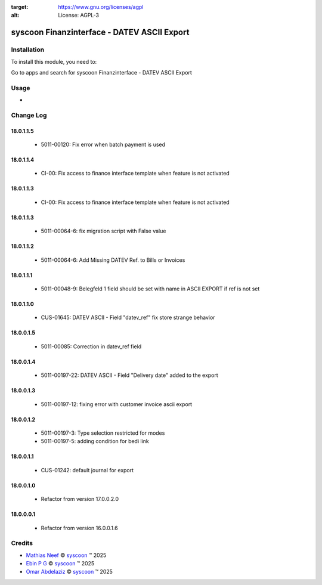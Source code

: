 .. image:: https://img.shields.io/badge/license-AGPL--3-blue.png
:target: https://www.gnu.org/licenses/agpl
:alt: License: AGPL-3

============================================
syscoon Finanzinterface - DATEV ASCII Export
============================================

Installation
============

To install this module, you need to:

Go to apps and search for syscoon Finanzinterface - DATEV ASCII Export

Usage
=====
*

Change Log
==========

18.0.1.1.5
----------
  * 5011-00120: Fix error when batch payment is used

18.0.1.1.4
----------
  * CI-00: Fix access to finance interface template when feature is not activated

18.0.1.1.3
----------
  * CI-00: Fix access to finance interface template when feature is not activated

18.0.1.1.3
----------
  * 5011-00064-6: fix migration script with False value
  

18.0.1.1.2
----------
  * 5011-00064-6: Add Missing DATEV Ref. to Bills or Invoices
  
18.0.1.1.1
----------
  * 5011-00048-9: Belegfeld 1 field should be set with name in ASCII EXPORT if ref is not set
  
18.0.1.1.0
----------
  * CUS-01645: DATEV ASCII - Field "datev_ref" fix store strange behavior

18.0.0.1.5
----------
  * 5011-00085: Correction in datev_ref field

18.0.0.1.4
----------
  * 5011-00197-22: DATEV ASCII - Field "Delivery date" added to the export

18.0.0.1.3
----------
  * 5011-00197-12: fixing error with customer invoice ascii export

18.0.0.1.2
----------
  * 5011-00197-3: Type selection restricted for modes
  * 5011-00197-5: adding condition for bedi link

18.0.0.1.1
----------
  * CUS-01242: default journal for export

18.0.0.1.0
----------
  * Refactor from version 17.0.0.2.0

18.0.0.0.1
----------
  * Refactor from version 16.0.0.1.6


Credits
=======

.. |copy| unicode:: U+000A9 .. COPYRIGHT SIGN
.. |tm| unicode:: U+2122 .. TRADEMARK SIGN

- `Mathias Neef <mathias.neef@syscoon.com>`__ |copy|
  `syscoon <http://www.syscoon.com>`__ |tm| 2025

- `Ebin P G <ebin.pg@syscoon.com>`__ |copy|
  `syscoon <http://www.syscoon.com>`__ |tm| 2025

- `Omar Abdelaziz <omar.abdelaziz@syscoon.com>`__ |copy|
  `syscoon <http://www.syscoon.com>`__ |tm| 2025
